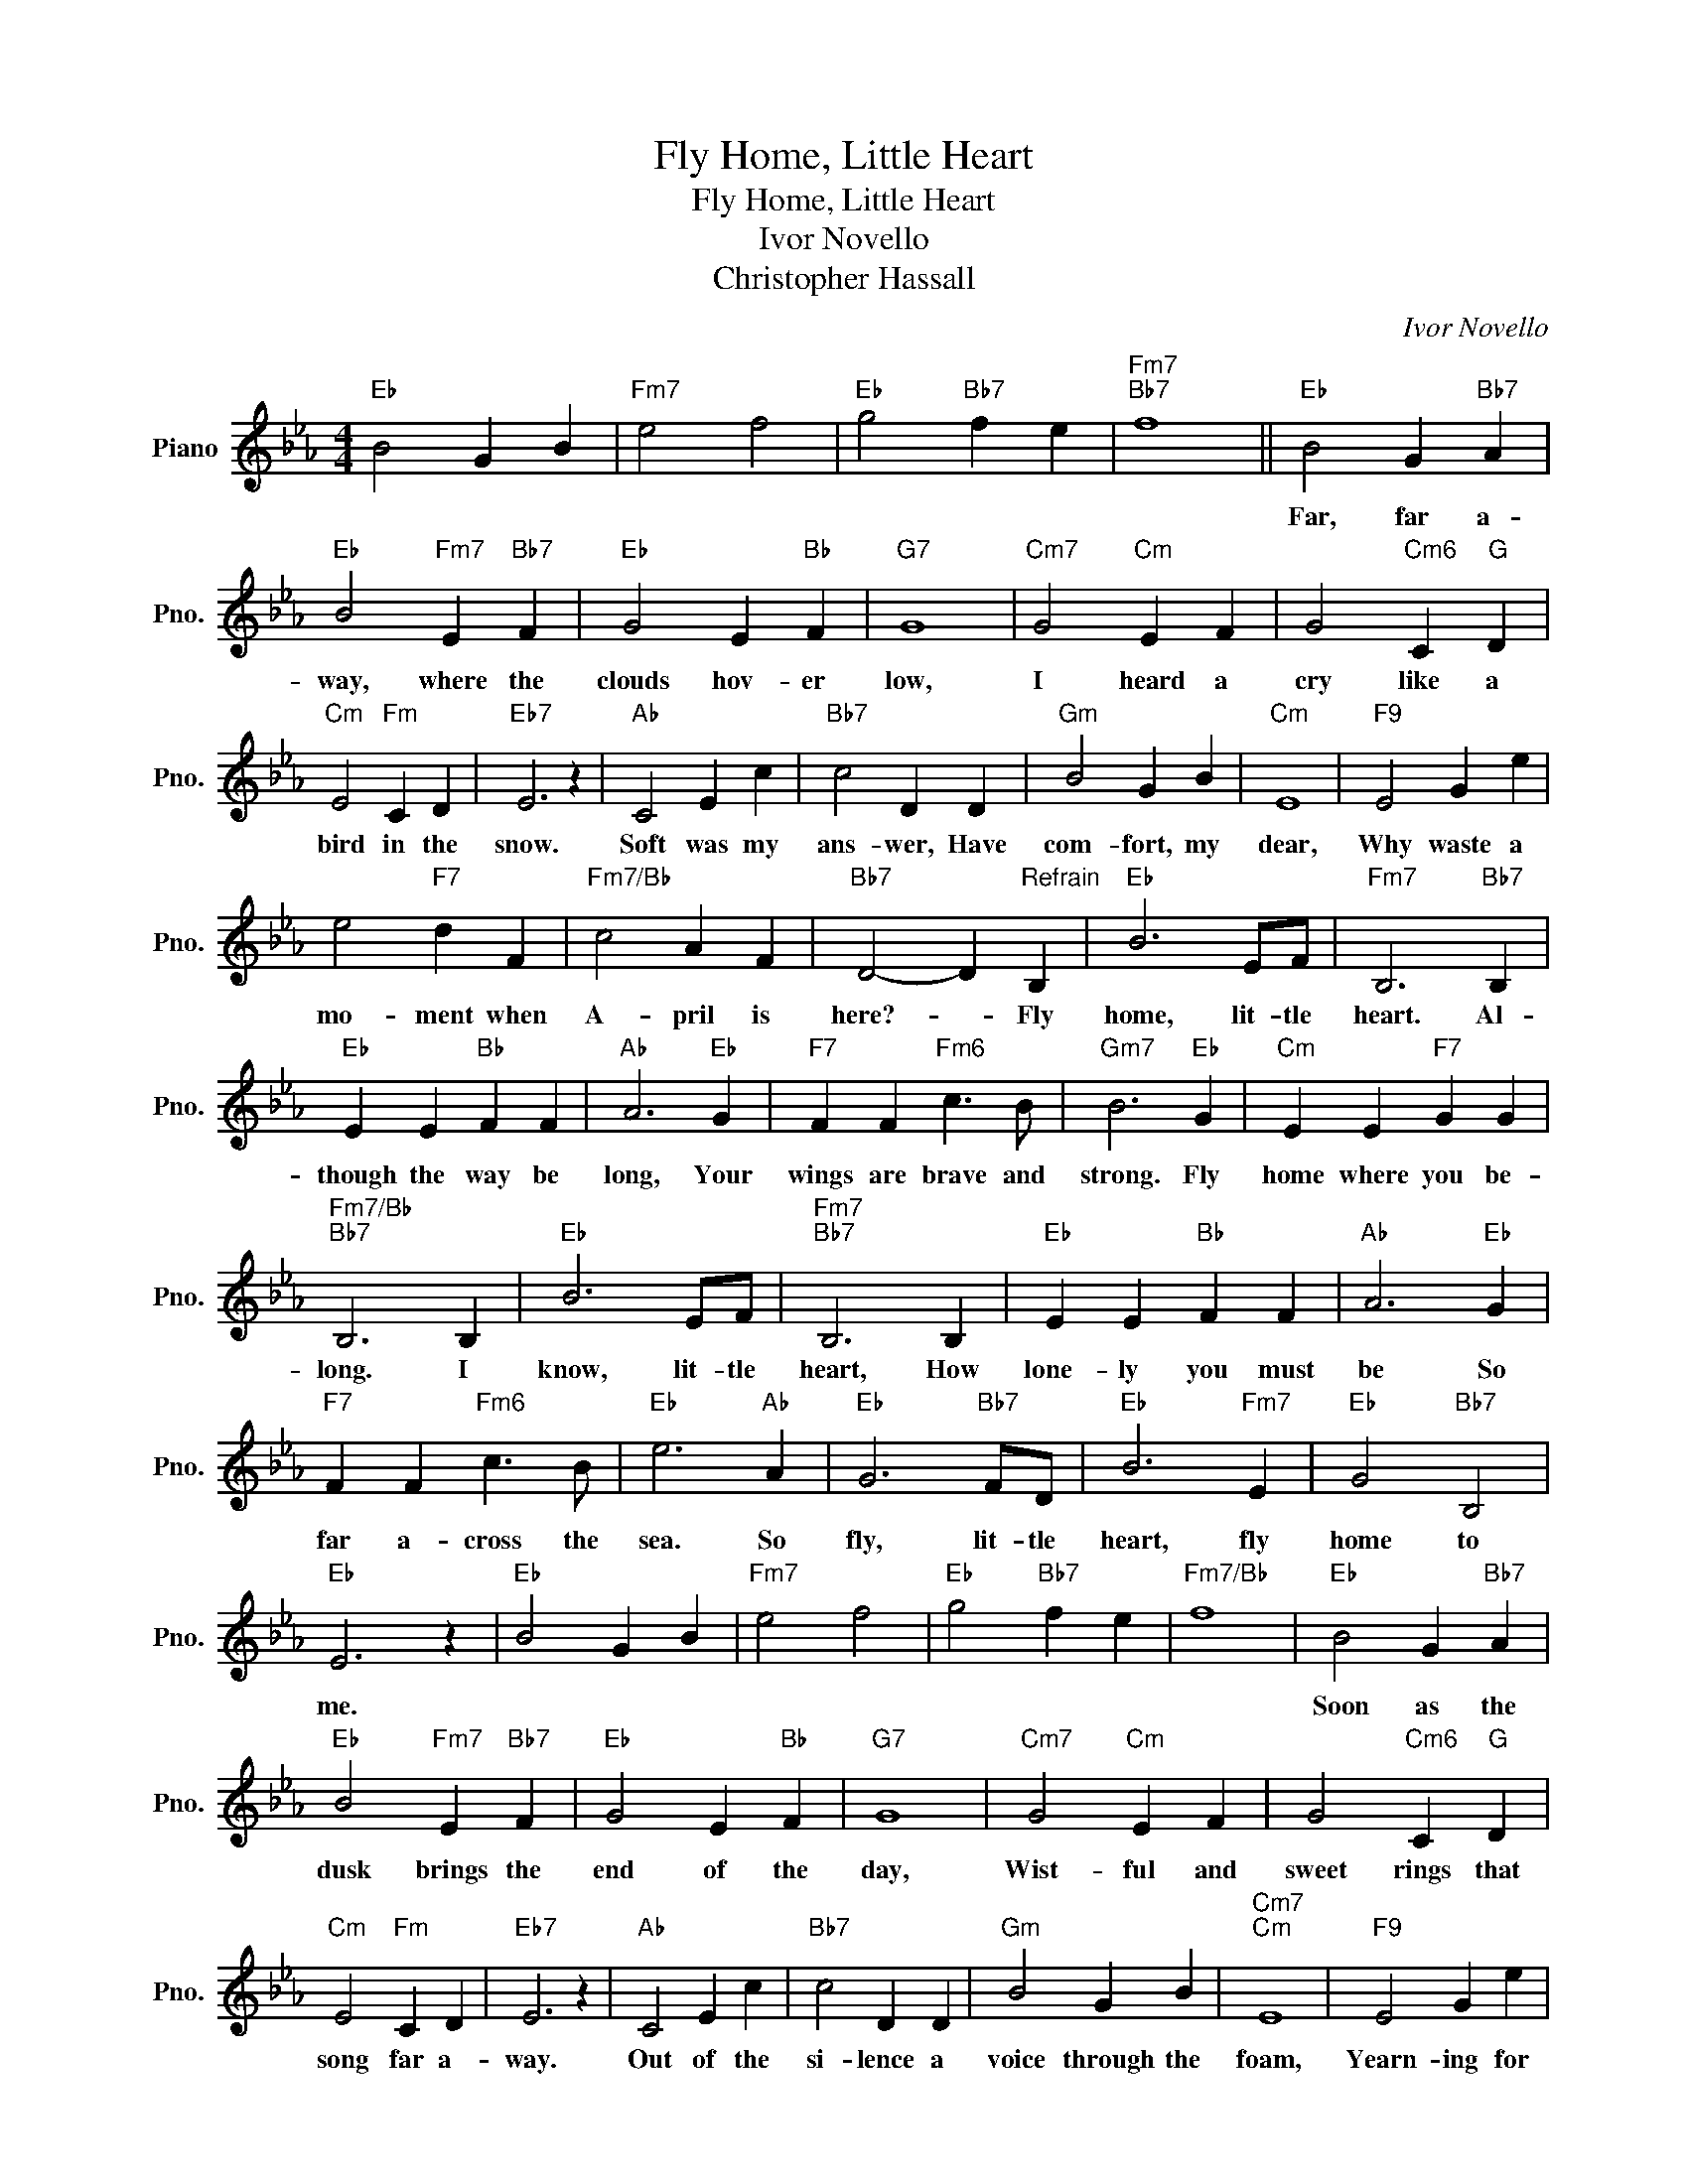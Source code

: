 X:1
T:Fly Home, Little Heart
T:Fly Home, Little Heart
T:Ivor Novello
T:Christopher Hassall
C:Ivor Novello
Z:All Rights Reserved
L:1/4
M:4/4
K:Eb
V:1 treble nm="Piano" snm="Pno."
%%MIDI program 0
%%MIDI control 7 100
%%MIDI control 10 64
V:1
"Eb" B2 G B |"Fm7" e2 f2 |"Eb" g2"Bb7" f e |"Fm7""Bb7" f4 ||"Eb" B2 G"Bb7" A | %5
w: ||||Far, far a-|
"Eb" B2"Fm7" E"Bb7" F |"Eb" G2 E"Bb" F |"G7" G4 |"Cm7" G2"Cm" E F | G2"Cm6" C"G" D | %10
w: way, where the|clouds hov- er|low,|I heard a|cry like a|
"Cm" E2"Fm" C D |"Eb7" E3 z |"Ab" C2 E c |"Bb7" c2 D D |"Gm" B2 G B |"Cm" E4 |"F9" E2 G e | %17
w: bird in the|snow.|Soft was my|ans- wer, Have|com- fort, my|dear,|Why waste a|
 e2"F7" d F |"Fm7/Bb" c2 A F |"Bb7" D2- D"^Refrain" B, |"Eb" B3 E/F/ |"Fm7" B,3"Bb7" B, | %22
w: mo- ment when|A- pril is|here?- * Fly|home, lit- tle|heart. Al-|
"Eb" E E"Bb" F F |"Ab" A3"Eb" G |"F7" F F"Fm6" c3/2 B/ |"Gm7" B3"Eb" G |"Cm" E E"F7" G G | %27
w: though the way be|long, Your|wings are brave and|strong. Fly|home where you be-|
"Fm7/Bb""Bb7" B,3 B, |"Eb" B3 E/F/ |"Fm7""Bb7" B,3 B, |"Eb" E E"Bb" F F |"Ab" A3"Eb" G | %32
w: long. I|know, lit- tle|heart, How|lone- ly you must|be So|
"F7" F F"Fm6" c3/2 B/ |"Eb" e3"Ab" A |"Eb" G3"Bb7" F/D/ |"Eb" B3"Fm7" E |"Eb" G2"Bb7" B,2 | %37
w: far a- cross the|sea. So|fly, lit- tle|heart, fly|home to|
"Eb" E3 z |"Eb" B2 G B |"Fm7" e2 f2 |"Eb" g2"Bb7" f e |"Fm7/Bb" f4 |"Eb" B2 G"Bb7" A | %43
w: me.|||||Soon as the|
"Eb" B2"Fm7" E"Bb7" F |"Eb" G2 E"Bb" F |"G7" G4 |"Cm7" G2"Cm" E F | G2"Cm6" C"G" D | %48
w: dusk brings the|end of the|day,|Wist- ful and|sweet rings that|
"Cm" E2"Fm" C D |"Eb7" E3 z |"Ab" C2 E c |"Bb7" c2 D D |"Gm" B2 G B |"Cm7""Cm" E4 |"F9" E2 G e | %55
w: song far a-|way.|Out of the|si- lence a|voice through the|foam,|Yearn- ing for|
 e2"F7" d F |"Fm7/Bb" c2 A F |"Bb7" D2- D B, |"Eb" B3 E/F/ |"Fm7" B,3"Bb7" B, |"Eb" E E"Bb" F F | %61
w: love and the|dear days at|home. * Fly|home, lit- tle|heart. Al-|though the way be|
"Ab" A3"Eb" G |"F7" F F"Fm6" c3/2 B/ |"Gm7" B3"Eb" G |"Cm" E E"F7" G G |"Fm7/Bb""Bb7" B,3 B, | %66
w: long, Your|wings are brave and|strong. Fly|home where you be-|long. I|
"Eb" B3 E/F/ |"Fm7""Bb7" B,3 B, |"Eb" E E"Bb" F F |"Ab" A3"Eb" G |"F7" F F"Fm6" c3/2 B/ | %71
w: know, lit- tle|heart, How|lone- ly you must|be So|far a- cross the|
"Eb" e3"Ab" A |"Eb" G3"Bb7" F/D/ |"Eb" B3"Fm7" E |"Eb" G2"Bb7" B,2 |"Eb" E3 B |"Bb7" B3 c | %77
w: sea. So|fly, lit- tle|heart, fly|home to|me. Fly|home, dear|
"Eb" G3 B |"Fm7/Bb" B2"Bb7" B2 |"Eb6" e4- | e4- |"Eb" e3 z | z4 |] %83
w: heart. Fly|home to|me.||||


